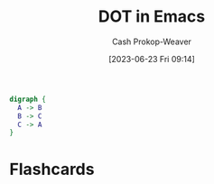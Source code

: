 :PROPERTIES:
:ID:       83f20553-5f34-46d6-b260-decfd8b51e99
:LAST_MODIFIED: [2023-06-23 Fri 09:20]
:END:
#+title: DOT in Emacs
#+hugo_custom_front_matter: :slug "83f20553-5f34-46d6-b260-decfd8b51e99"
#+author: Cash Prokop-Weaver
#+date: [2023-06-23 Fri 09:14]
#+filetags: :concept:

#+begin_src dot :file dot-example.png :cmdline -Kdot -Tpng
digraph {
  A -> B
  B -> C
  C -> A
}
#+end_src

#+RESULTS:
[[file:dot-example.png]]

* Flashcards

